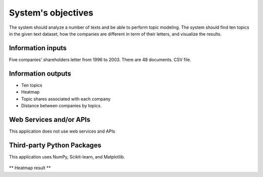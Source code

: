 System's objectives
========

The system should analyze a number of texts and be able to perform topic modeling. 
The system should find ten topics in the given text dataset, how the companies are different in term of their letters, and visualize the results.

Information inputs
~~~~~~~~~~~~~~~~~~~~~~
Five companies' shareholders letter from 1996 to 2003. There are 48 documents. 
CSV file. 

Information outputs
~~~~~~~~~~~~~~~~~~~~~~
-  Ten topics
-  Heatmap
-  Topic shares associated with each company
-  Distance between companies by topics.

Web Services and/or APIs
~~~~~~~~~~~~~~~~~~~~~~
This application does not use web services and APIs

Third-party Python Packages
~~~~~~~~~~~~~~~~~~~~~~
This application uses NumPy, Scikit-learn, and Matplotlib.

.. figure:: https://github.com/lkc9015/freestyle_project/blob/master/planning/Heatmap.png
   :alt: heatmap icon
   
** Heatmap result **
      

 

